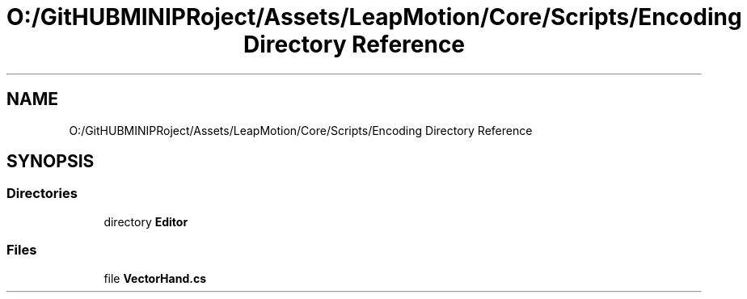 .TH "O:/GitHUBMINIPRoject/Assets/LeapMotion/Core/Scripts/Encoding Directory Reference" 3 "Sat Jul 20 2019" "Version https://github.com/Saurabhbagh/Multi-User-VR-Viewer--10th-July/" "Multi User Vr Viewer" \" -*- nroff -*-
.ad l
.nh
.SH NAME
O:/GitHUBMINIPRoject/Assets/LeapMotion/Core/Scripts/Encoding Directory Reference
.SH SYNOPSIS
.br
.PP
.SS "Directories"

.in +1c
.ti -1c
.RI "directory \fBEditor\fP"
.br
.in -1c
.SS "Files"

.in +1c
.ti -1c
.RI "file \fBVectorHand\&.cs\fP"
.br
.in -1c
